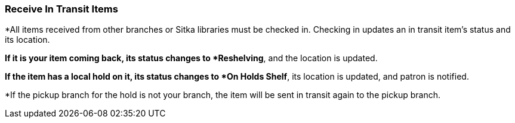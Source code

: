 Receive In Transit Items
~~~~~~~~~~~~~~~~~~~~~~~~

*All items received from other branches or Sitka libraries must be checked in. Checking in updates an in transit item's status and its location.

*If it is your item coming back, its status changes to *Reshelving*, and the location is updated.

*If the item has a local hold on it, its status changes to *On Holds Shelf*,  its location is updated, and patron is notified.

*If the pickup branch for the hold is not your branch, the item will be sent in transit again to the pickup branch.
